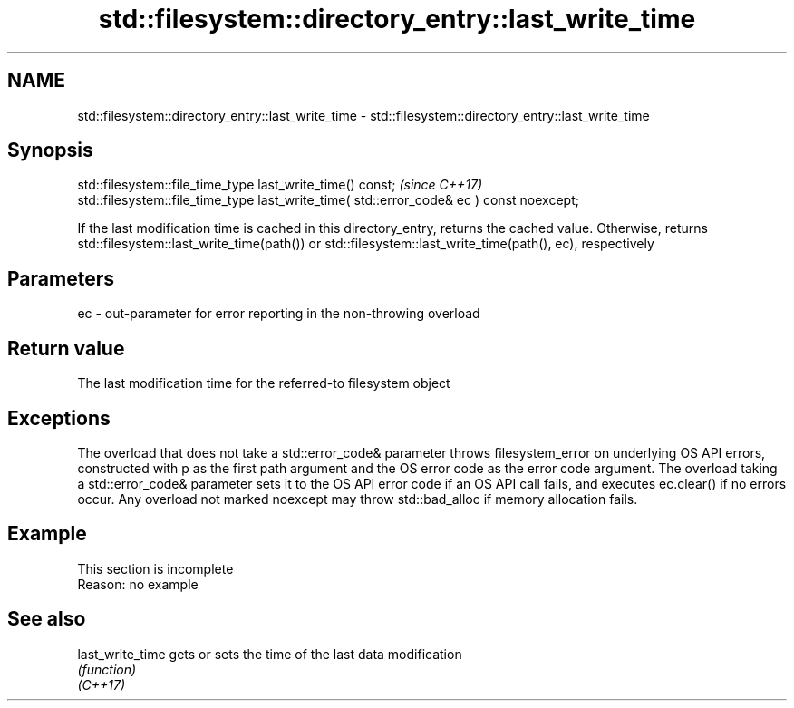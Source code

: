 .TH std::filesystem::directory_entry::last_write_time 3 "2020.03.24" "http://cppreference.com" "C++ Standard Libary"
.SH NAME
std::filesystem::directory_entry::last_write_time \- std::filesystem::directory_entry::last_write_time

.SH Synopsis

  std::filesystem::file_time_type last_write_time() const;                                \fI(since C++17)\fP
  std::filesystem::file_time_type last_write_time( std::error_code& ec ) const noexcept;

  If the last modification time is cached in this directory_entry, returns the cached value. Otherwise, returns std::filesystem::last_write_time(path()) or std::filesystem::last_write_time(path(), ec), respectively

.SH Parameters


  ec - out-parameter for error reporting in the non-throwing overload


.SH Return value

  The last modification time for the referred-to filesystem object

.SH Exceptions

  The overload that does not take a std::error_code& parameter throws filesystem_error on underlying OS API errors, constructed with p as the first path argument and the OS error code as the error code argument. The overload taking a std::error_code& parameter sets it to the OS API error code if an OS API call fails, and executes ec.clear() if no errors occur. Any overload not marked noexcept may throw std::bad_alloc if memory allocation fails.

.SH Example


   This section is incomplete
   Reason: no example


.SH See also



  last_write_time gets or sets the time of the last data modification
                  \fI(function)\fP
  \fI(C++17)\fP





